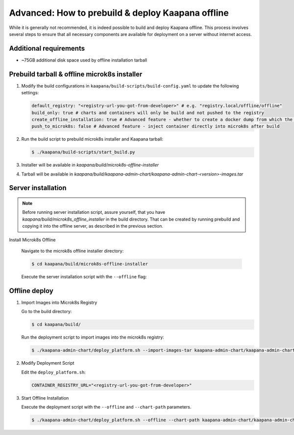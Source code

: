.. _kaapana_offline:

Advanced: How to prebuild & deploy Kaapana offline
***************************************************

While it is generally not recommended, it is indeed possible to build and deploy Kaapana offline. This process involves several steps to ensure that all necessary components are available for deployment on a server without internet access.

Additional requirements
^^^^^^^^^^^^^^^^^^^^^^^^

- ~75GB additional disk space used by offline installation tarball

Prebuild tarball & offline microk8s installer
^^^^^^^^^^^^^^^^^^^^^^^^^^^^^^^^^^^^^^^^^^^^^^

1. Modify the build configurations in ``kaapana/build-scripts/build-config.yaml`` to update the following settings:
   
   .. code-block:: python

      default_registry: "<registry-url-you-got-from-developer>" # e.g. "registry.local/offline/offline"
      build_only: true # charts and containers will only be build and not pushed to the registry
      create_offline_installation: true # Advanced feature - whether to create a docker dump from which the platform can be deployed offline (file-size -50GB)
      push_to_microk8s: false # Advanced feature - inject container directly into microk8s after build


2. Run the build script to prebuild microk8s installer and Kaapana tarball:

   .. code-block:: bash

      $ ./kaapana/build-scripts/start_build.py

3. Installer will be available in `kaapana/build/microk8s-offline-installer`
4. Tarball will be available in `kaapana/build/kaapana-admin-chart/kaapana-admin-chart-<version>-images.tar`

Server installation
^^^^^^^^^^^^^^^^^^^^

.. note::
   Before running server installation script, assure yourself, that you have `kaapana/build/microk8s_offline_installer` in the build directory.
   That can be created by running prebuild and copying it into the offline server, as described in the previous section.

Install Microk8s Offline

   Navigate to the microk8s offline installer directory:

   .. code-block:: bash

      $ cd kaapana/build/microk8s-offline-installer

   Execute the server installation script with the ``--offline`` flag:

   .. tabs::

      .. tab:: Ubuntu
         
         .. code-block:: bash

            $ sudo ./server_installation.sh --offline

      .. tab:: Almalinux
         
         .. code-block:: bash

            $ sudo -E ./server_installation.sh --offline



Offline deploy
^^^^^^^^^^^^^^^

1. Import Images into Microk8s Registry
   
   Go to the build directory:

   .. code-block:: bash

      $ cd kaapana/build/

   Run the deployment script to import images into the microk8s registry:

   .. code-block:: bash

      $ ./kaapana-admin-chart/deploy_platform.sh --import-images-tar kaapana-admin-chart/kaapana-admin-chart-<version>-images.tar

2. Modify Deployment Script
   
   Edit the ``deploy_platform.sh``:
   
   .. code-block:: python
      
      CONTAINER_REGISTRY_URL="<registry-url-you-got-from-developer>"

3. Start Offline Installation

   Execute the deployment script with the ``--offline`` and ``--chart-path`` parameters. 

   .. code-block:: bash

      $ ./kaapana-admin-chart/deploy_platform.sh --offline --chart-path kaapana-admin-chart/kaapana-admin-chart-<version>.tgz



